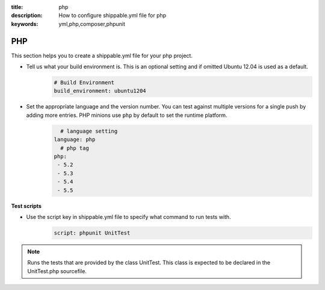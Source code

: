 :title: php 
:description: How to configure shippable.yml file for php 
:keywords: yml,php,composer,phpunit

.. _langphp:

PHP
======
This section helps you to create a shippable.yml file for your php project.

- Tell us what your build environment is. This is an optional setting and if omitted Ubuntu 12.04 is used as a default.
    .. code-block:: python
        
        # Build Environment
        build_environment: ubuntu1204

- Set the appropriate language and the version number. You can test against multiple versions for a single push by adding more entries. PHP minions use ``php`` by default to set the runtime platform.
	.. code-block:: python
	
     		# language setting
              language: php
        	# php tag
	      php:
	       - 5.2
	       - 5.3
	       - 5.4
               - 5.5

**Test scripts**

- Use the script key in shippable.yml file to specify what command to run tests with.  
	.. code-block:: bash
		
		script: phpunit UnitTest


.. note::
 Runs the tests that are provided by the class UnitTest. This class is expected to be declared in the UnitTest.php sourcefile.  

